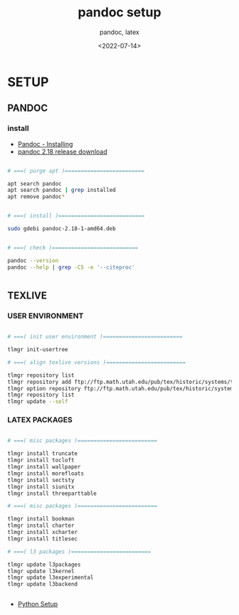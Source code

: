 
# ---
#+TITLE: pandoc setup
#+SUBTITLE:  pandoc, latex
#+AUTHOR:
#+DATE: <2022-07-14>
# ---
#+OPTIONS: toc:nil h:4
#+STARTUP: contents


* SETUP
** PANDOC
*** install

   * [[https://pandoc.org/installing.html][Pandoc - Installing]]
   * [[https://github.com/jgm/pandoc/releases/tag/2.18][pandoc 2.18 release download]]


#+BEGIN_SRC bash

  # ===( purge apt )=========================

  apt search pandoc
  apt search pandoc | grep installed
  apt remove pandoc*


  # ===( install )===========================

  sudo gdebi pandoc-2.18-1-amd64.deb


  # ===( check )===========================

  pandoc --version
  pandoc --help | grep -C5 -e '--citeproc'


#+END_SRC


** TEXLIVE
*** USER ENVIRONMENT

#+BEGIN_SRC bash

    # ===( init user environment )=========================

    tlmgr init-usertree

    # ===( align texlive versions )=========================

    tlmgr repository list
    tlmgr repository add ftp://ftp.math.utah.edu/pub/tex/historic/systems/texlive/2021/tlnet-final
    tlmgr option repository ftp://ftp.math.utah.edu/pub/tex/historic/systems/texlive/2021/tlnet-final
    tlmgr repository list
    tlmgr update --self

#+END_SRC

*** LATEX PACKAGES

#+BEGIN_SRC bash

  # ===( misc packages )=========================

  tlmgr install truncate
  tlmgr install tocloft
  tlmgr install wallpaper
  tlmgr install morefloats
  tlmgr install sectsty
  tlmgr install siunitx
  tlmgr install threeparttable

  # ===( misc packages )=========================

  tlmgr install bookman
  tlmgr install charter
  tlmgr install xcharter
  tlmgr install titlesec

  # ===( l3 packages )=========================

  tlmgr update l3packages
  tlmgr update l3kernel
  tlmgr update l3experimental
  tlmgr update l3backend


#+END_SRC


  * [[file:python/setup.org][Python Setup]]
  

